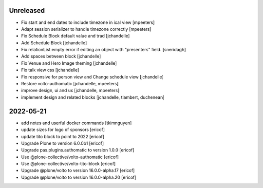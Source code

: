 Unreleased
----------

- Fix start and end dates to include timezone in ical view
  [mpeeters]

- Adapt session serializer to handle timezone correctly
  [mpeeters]

- Fix Schedule Block default value and trad
  [jchandelle]

- Add Schedule Block
  [jchandelle]

- Fix relationList empty error if editing an object with "presenters" field.
  [sneridagh]

- Add spaces between block
  [jchandelle]

- Fix Venue and Hero Image theming
  [jchandelle]

- Fix talk view css
  [jchandelle]

- Fix responsive for person view and Change schedule view
  [jchandelle]

- Restore volto-authomatic
  [jchandelle, mpeeters]

- improve design, ui and ux
  [jchandelle, mpeeters]

- implement design and related blocks
  [jchandelle, tlambert, duchenean]

2022-05-21
----------

- add notes and userful docker commands
  [tkimnguyen]

- update sizes for logo of sponsors
  [ericof]

- update tito block to point to 2022
  [ericof]

- Upgrade Plone to version 6.0.0b1
  [ericof]

- Upgrade pas.plugins.authomatic to version 1.0.0
  [ericof]

- Use @plone-collective/volto-authomatic
  [ericof]

- Use @plone-collective/volto-tito-block
  [ericof]

- Upgrade @plone/volto to version 16.0.0-alpha.17
  [ericof]

- Upgrade @plone/volto to version 16.0.0-alpha.20
  [ericof]
